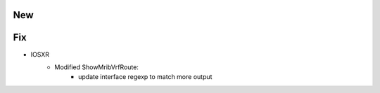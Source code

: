 --------------------------------------------------------------------------------
                                New
--------------------------------------------------------------------------------

--------------------------------------------------------------------------------
                                Fix
--------------------------------------------------------------------------------

* IOSXR
    * Modified ShowMribVrfRoute:
        * update interface regexp to match more output
